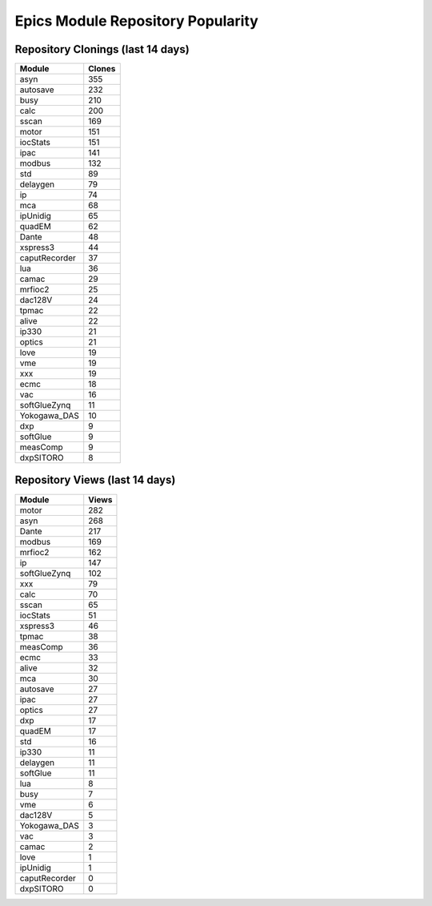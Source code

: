 ==================================
Epics Module Repository Popularity
==================================



Repository Clonings (last 14 days)
----------------------------------
.. csv-table::
   :header: Module, Clones

   asyn, 355
   autosave, 232
   busy, 210
   calc, 200
   sscan, 169
   motor, 151
   iocStats, 151
   ipac, 141
   modbus, 132
   std, 89
   delaygen, 79
   ip, 74
   mca, 68
   ipUnidig, 65
   quadEM, 62
   Dante, 48
   xspress3, 44
   caputRecorder, 37
   lua, 36
   camac, 29
   mrfioc2, 25
   dac128V, 24
   tpmac, 22
   alive, 22
   ip330, 21
   optics, 21
   love, 19
   vme, 19
   xxx, 19
   ecmc, 18
   vac, 16
   softGlueZynq, 11
   Yokogawa_DAS, 10
   dxp, 9
   softGlue, 9
   measComp, 9
   dxpSITORO, 8



Repository Views (last 14 days)
-------------------------------
.. csv-table::
   :header: Module, Views

   motor, 282
   asyn, 268
   Dante, 217
   modbus, 169
   mrfioc2, 162
   ip, 147
   softGlueZynq, 102
   xxx, 79
   calc, 70
   sscan, 65
   iocStats, 51
   xspress3, 46
   tpmac, 38
   measComp, 36
   ecmc, 33
   alive, 32
   mca, 30
   autosave, 27
   ipac, 27
   optics, 27
   dxp, 17
   quadEM, 17
   std, 16
   ip330, 11
   delaygen, 11
   softGlue, 11
   lua, 8
   busy, 7
   vme, 6
   dac128V, 5
   Yokogawa_DAS, 3
   vac, 3
   camac, 2
   love, 1
   ipUnidig, 1
   caputRecorder, 0
   dxpSITORO, 0
